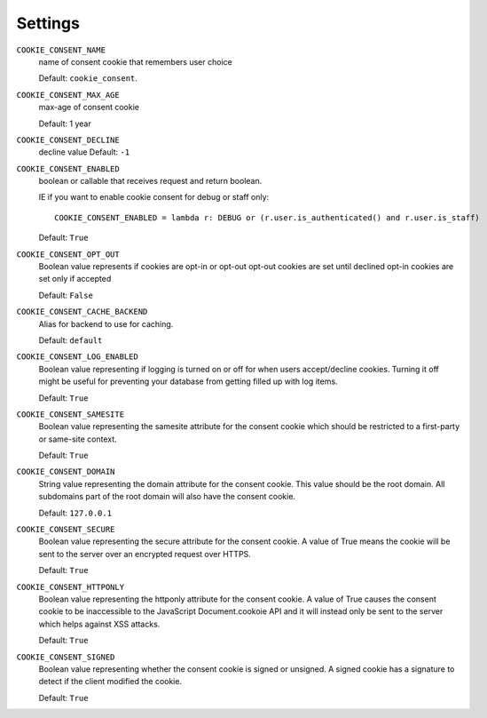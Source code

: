 ========
Settings
========

``COOKIE_CONSENT_NAME``
  name of consent cookie that remembers user choice

  Default: ``cookie_consent``.

``COOKIE_CONSENT_MAX_AGE``
  max-age of consent cookie

  Default: 1 year

``COOKIE_CONSENT_DECLINE``
  decline value
  Default: ``-1``

``COOKIE_CONSENT_ENABLED``
  boolean or callable that receives request and return boolean.

  IE if you want to enable cookie consent for debug or staff only::

    COOKIE_CONSENT_ENABLED = lambda r: DEBUG or (r.user.is_authenticated() and r.user.is_staff)

  Default: ``True``

``COOKIE_CONSENT_OPT_OUT``
  Boolean value represents if cookies are opt-in or opt-out
  opt-out cookies are set until declined
  opt-in cookies are set only if accepted

  Default: ``False``

``COOKIE_CONSENT_CACHE_BACKEND``
  Alias for backend to use for caching.

  Default: ``default``

``COOKIE_CONSENT_LOG_ENABLED``
  Boolean value representing if logging is turned on or off for when users accept/decline cookies. Turning it off might be useful for preventing your database from getting filled up with log items.

  Default: ``True`` 

``COOKIE_CONSENT_SAMESITE``
  Boolean value representing the samesite attribute for the consent cookie which should be restricted to a first-party or same-site context. 

  Default: ``True`` 

``COOKIE_CONSENT_DOMAIN``
  String value representing the domain attribute for the consent cookie. This value should be the root domain. All subdomains part of the root domain will also have the consent cookie. 

  Default: ``127.0.0.1``

``COOKIE_CONSENT_SECURE``
  Boolean value representing the secure attribute for the consent cookie. A value of True means the cookie will be sent to the server over an encrypted request over HTTPS. 

  Default: ``True``

``COOKIE_CONSENT_HTTPONLY``
  Boolean value representing the httponly attribute for the consent cookie. A value of True causes the consent cookie to be inaccessible to the JavaScript Document.cookoie API and it will instead only be sent to the server which helps against XSS attacks. 

  Default: ``True``

``COOKIE_CONSENT_SIGNED``
  Boolean value representing whether the consent cookie is signed or unsigned. A signed cookie has a signature to detect if the client modified the cookie. 

  Default: ``True``
